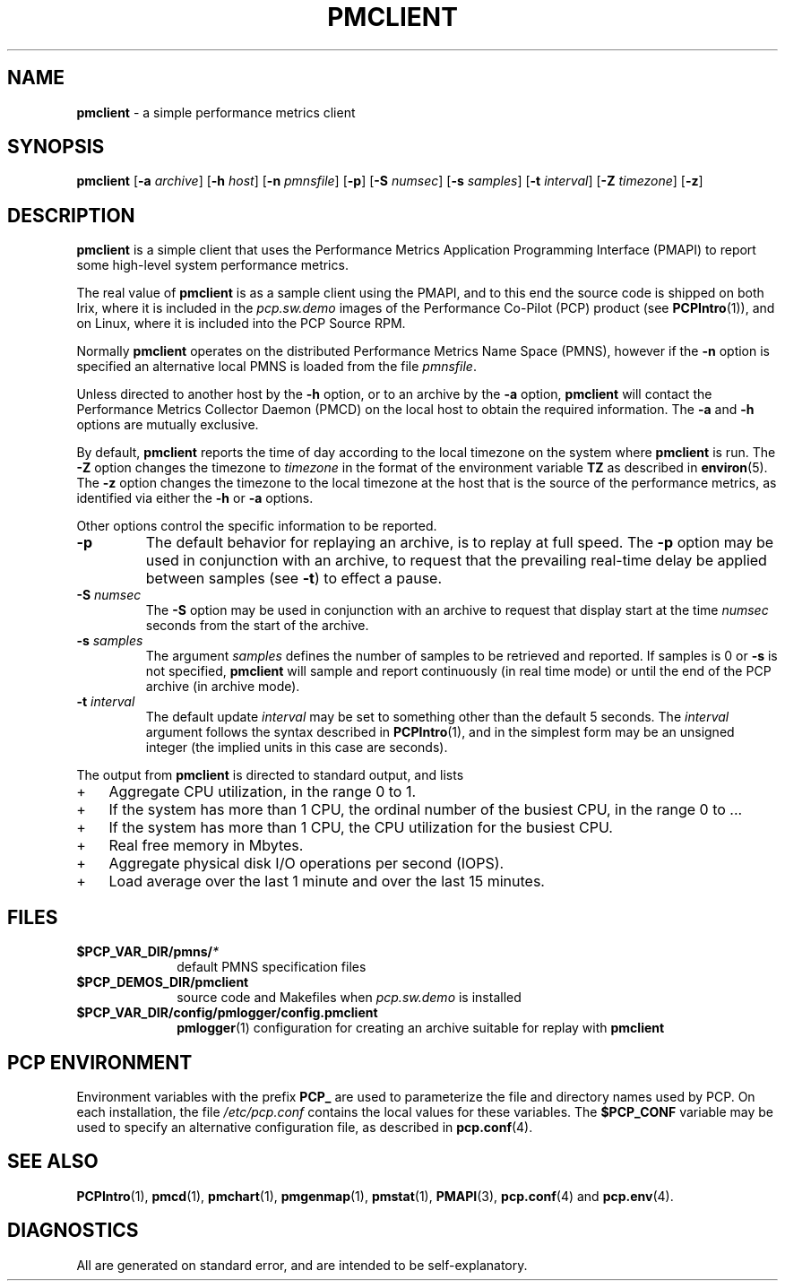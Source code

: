 '\"macro stdmacro
.\"
.\" Copyright (c) 2000 Silicon Graphics, Inc.  All Rights Reserved.
.\" 
.\" This program is free software; you can redistribute it and/or modify it
.\" under the terms of the GNU General Public License as published by the
.\" Free Software Foundation; either version 2 of the License, or (at your
.\" option) any later version.
.\" 
.\" This program is distributed in the hope that it will be useful, but
.\" WITHOUT ANY WARRANTY; without even the implied warranty of MERCHANTABILITY
.\" or FITNESS FOR A PARTICULAR PURPOSE.  See the GNU General Public License
.\" for more details.
.\" 
.\"
.TH PMCLIENT 1 "PCP" "Performance Co-Pilot"
.SH NAME
\f3pmclient\f1 \- a simple performance metrics client
.\" literals use .B or \f3
.\" arguments use .I or \f2
.SH SYNOPSIS
\f3pmclient\f1
[\f3\-a\f1 \f2archive\f1]
[\f3\-h\f1 \f2host\f1]
[\f3\-n\f1 \f2pmnsfile\f1]
[\f3\-p\f1]
[\f3\-S\f1 \f2numsec\f1]
[\f3\-s\f1 \f2samples\f1]
[\f3\-t\f1 \f2interval\f1]
[\f3\-Z\f1 \f2timezone\f1]
[\f3\-z\f1]
.SH DESCRIPTION
.B pmclient
is a simple client that uses the Performance Metrics Application
Programming Interface (PMAPI) to report some high-level system
performance metrics.
.PP
The real value of
.B pmclient
is as a sample client using the PMAPI, and to this end the source
code is shipped on both Irix, where it is included in the 
.I pcp.sw.demo
images of the Performance Co-Pilot (PCP) product (see
.BR PCPIntro (1)),
and on Linux, where it is included into the PCP Source RPM.
.PP
Normally
.B pmclient
operates on the distributed Performance Metrics Name Space (PMNS),
however if the
.B \-n
option is specified an alternative local PMNS is loaded from the file
.IR pmnsfile .
.PP
Unless directed to another host by the
.B \-h
option, or to an archive by the
.B \-a
option,
.B pmclient
will contact the Performance Metrics Collector Daemon (PMCD)
on the local host to obtain the required information.  The
.B \-a
and
.B \-h
options are mutually exclusive.
.PP
By default,
.B pmclient
reports the time of day according to the local timezone on the
system where
.B pmclient
is run.
The
.B \-Z
option changes the timezone to
.I timezone
in the format of the environment variable
.B TZ
as described in
.BR environ (5).
The
.B \-z
option changes the timezone to the local timezone at the host that
is the source of the performance metrics, as identified via either the
.B \-h
or
.B \-a
options.
.PP
Other options control the specific information to be reported.
.TP
\f3\-p\f1
The default behavior for replaying an archive, is to replay at
full speed.  The
.B \-p
option may be used in conjunction with an archive, to request that
the prevailing real-time delay be applied between samples (see
.BR \-t )
to effect a pause.
.TP
\f3\-S\f1 \f2numsec\f1
The
.B \-S
option may be used in conjunction with an archive to request that
display start at the time
.I numsec
seconds from the start of the archive.
.TP
\f3\-s\f1 \f2samples\f1
The argument
.I samples
defines the number of samples to be retrieved and reported.
If samples is 0 or
.B \-s
is not specified,
.B pmclient
will sample and report continuously (in real time mode)
or until the end of the PCP archive (in archive mode).
.TP
\f3\-t\f1 \f2interval\f1
The default update \f2interval\f1 may be set to something other than the
default 5 seconds.
The
.I interval
argument follows the syntax described in
.BR PCPIntro (1),
and in the simplest form may be an unsigned integer (the implied
units in this case are seconds).
.PP
The output from
.B pmclient
is directed to standard output, and lists
.IP + 3
Aggregate CPU utilization, in the range 0 to 1.
.IP +
If the system has more than 1 CPU, the ordinal
number of the busiest CPU, in the range 0 to ...
.IP +
If the system has more than 1 CPU, the CPU utilization for the busiest CPU.
.IP +
Real free memory in Mbytes.
.IP +
Aggregate physical disk I/O operations per second (IOPS).
.IP +
Load average over the last 1 minute and over the last 15 minutes.
.PP
.SH FILES
.PD 0
.TP 10
.BI $PCP_VAR_DIR/pmns/ *
default PMNS specification files
.TP
.B $PCP_DEMOS_DIR/pmclient
source code and Makefiles when
.I pcp.sw.demo
is installed
.TP
.BI $PCP_VAR_DIR/config/pmlogger/config.pmclient
.BR pmlogger (1)
configuration for creating an archive suitable for replay with
.B pmclient
.PD
.SH "PCP ENVIRONMENT"
Environment variables with the prefix
.B PCP_
are used to parameterize the file and directory names
used by PCP.
On each installation, the file
.I /etc/pcp.conf
contains the local values for these variables.
The
.B $PCP_CONF
variable may be used to specify an alternative
configuration file,
as described in
.BR pcp.conf (4).
.SH SEE ALSO
.BR PCPIntro (1),
.BR pmcd (1),
.BR pmchart (1),
.BR pmgenmap (1),
.BR pmstat (1),
.BR PMAPI (3),
.BR pcp.conf (4)
and
.BR pcp.env (4).
.SH DIAGNOSTICS
All are generated on standard error, and are intended to be self-explanatory.
